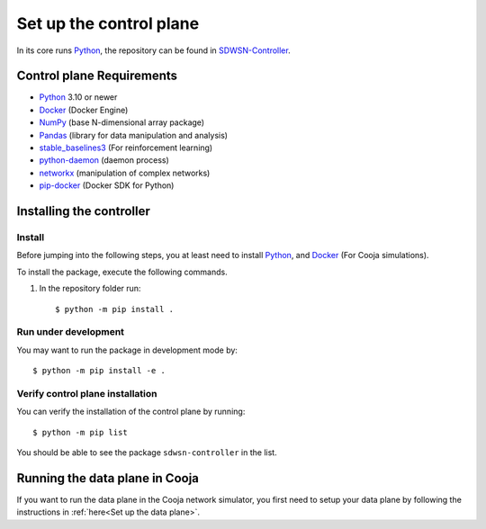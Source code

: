 ========================
Set up the control plane
========================

In its core runs Python_, the repository can be found in SDWSN-Controller_.

Control plane Requirements
--------------------------
* Python_ 3.10 or newer
* Docker_ (Docker Engine)
* NumPy_ (base N-dimensional array package)
* Pandas_ (library for data manipulation and analysis)
* stable_baselines3_ (For reinforcement learning)
* python-daemon_ (daemon process)
* networkx_ (manipulation of complex networks)
* pip-docker_ (Docker SDK for Python)


Installing the controller
-------------------------

.. highlight:: bash

Install
=======

Before jumping into the following steps, you at least need to install Python_, and Docker_ (For Cooja simulations).

To install the package, execute the following commands.

#. In the repository folder run::

    $ python -m pip install .

Run under development
=====================

You may want to run the package in development mode by::

    $ python -m pip install -e .


Verify control plane installation
==================================
You can verify the installation of the control plane by running::

    $ python -m pip list

You should be able to see the package ``sdwsn-controller`` in the list.

Running the data plane in Cooja
-------------------------------

If you want to run the data plane in the Cooja network simulator, you first need to setup your data plane by following the instructions in :ref:`here<Set up the data plane>`.

.. If you want to run Cooja with the GUI follow the below instructions.


.. Cooja (GUI) using "Docker for Mac"
.. ==================================
.. Docker for Mac can be installed following the instructions in `here <https://docs.docker.com/docker-for-mac/>`_.

.. If you want to run the control plane in your computer environment, but Cooja in Docker then you need to open the port in the docker file, you can do this by adding ``-p 60001:60001`` in your contiker alias.

.. Put the following lines into ``~/.profile`` or similar.

.. ::

..     export CNG_PATH=<absolute-path-to-your-contiki-ng>
..     alias contiker="docker run --privileged \
..     --mount type=bind,source=$CNG_PATH,destination=/home/user/contiki-ng \
..     --sysctl net.ipv6.conf.all.disable_ipv6=0 \
..     -e DISPLAY=docker.for.mac.host.internal:0 \
..     -p 60001:60001 \
..     -ti contiker/contiki-ng"

.. If you run into trouble opening X11 (if you need GUI) display in macOS; `this <https://gist.github.com/cschiewek/246a244ba23da8b9f0e7b11a68bf3285#gistcomment-3477013>`_ has worked for me.

.. Before running the examples run the following command in the Cooja folder of the Contiki-NG-SDWSN repository.

.. ::

..  $ contiker
..  user@xxxx:~/contiki-ng$ cd tools/cooja
..  user@xxxx:~/contiki-ng/tools/cooja$ ant run

.. This command will throw an error if a display has not been set. So, we just skip it as we are not using the GUI.



.. _Python: https://www.python.org/
.. _Docker: https://www.docker.com/
.. _NumPy: https://docs.scipy.org/doc/numpy/reference/
.. _Pandas: https://pandas.pydata.org/docs/reference/index.html
.. _stable_baselines3: https://stable-baselines3.readthedocs.io/en/master/
.. _SDWSN-Controller: https://github.com/fdojurado/SDWSN-controller
.. _python-daemon: https://pypi.org/project/python-daemon/
.. _networkx: https://pypi.org/project/networkx/
.. _pip-docker: https://pypi.org/project/docker/

